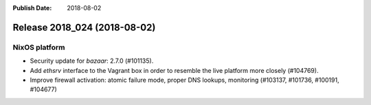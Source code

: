 :Publish Date: 2018-08-02

Release 2018_024 (2018-08-02)
-----------------------------

NixOS platform
^^^^^^^^^^^^^^

* Security update for `bazaar`: 2.7.0 (#101135).
* Add `ethsrv` interface to the Vagrant box in order to resemble the live
  platform more closely (#104769).
* Improve firewall activation: atomic failure mode, proper DNS lookups,
  monitoring (#103137, #101736, #100191, #104677)


.. vim: set spell spelllang=en:
